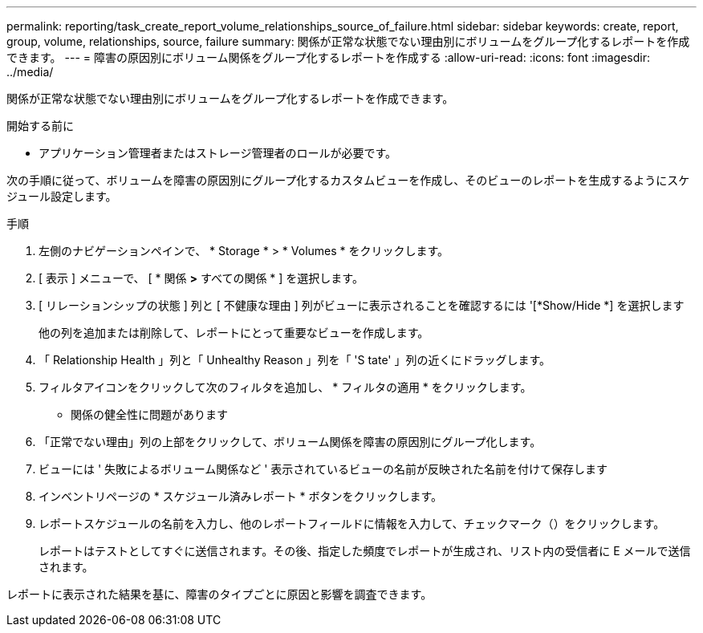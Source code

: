 ---
permalink: reporting/task_create_report_volume_relationships_source_of_failure.html 
sidebar: sidebar 
keywords: create, report, group, volume, relationships, source, failure 
summary: 関係が正常な状態でない理由別にボリュームをグループ化するレポートを作成できます。 
---
= 障害の原因別にボリューム関係をグループ化するレポートを作成する
:allow-uri-read: 
:icons: font
:imagesdir: ../media/


[role="lead"]
関係が正常な状態でない理由別にボリュームをグループ化するレポートを作成できます。

.開始する前に
* アプリケーション管理者またはストレージ管理者のロールが必要です。


次の手順に従って、ボリュームを障害の原因別にグループ化するカスタムビューを作成し、そのビューのレポートを生成するようにスケジュール設定します。

.手順
. 左側のナビゲーションペインで、 * Storage * > * Volumes * をクリックします。
. [ 表示 ] メニューで、 [ * 関係 *>* すべての関係 * ] を選択します。
. [ リレーションシップの状態 ] 列と [ 不健康な理由 ] 列がビューに表示されることを確認するには '[*Show/Hide *] を選択します
+
他の列を追加または削除して、レポートにとって重要なビューを作成します。

. 「 Relationship Health 」列と「 Unhealthy Reason 」列を「 'S tate' 」列の近くにドラッグします。
. フィルタアイコンをクリックして次のフィルタを追加し、 * フィルタの適用 * をクリックします。
+
** 関係の健全性に問題があります


. 「正常でない理由」列の上部をクリックして、ボリューム関係を障害の原因別にグループ化します。
. ビューには ' 失敗によるボリューム関係など ' 表示されているビューの名前が反映された名前を付けて保存します
. インベントリページの * スケジュール済みレポート * ボタンをクリックします。
. レポートスケジュールの名前を入力し、他のレポートフィールドに情報を入力して、チェックマーク（image:../media/blue_check.gif[""]）をクリックします。
+
レポートはテストとしてすぐに送信されます。その後、指定した頻度でレポートが生成され、リスト内の受信者に E メールで送信されます。



レポートに表示された結果を基に、障害のタイプごとに原因と影響を調査できます。
